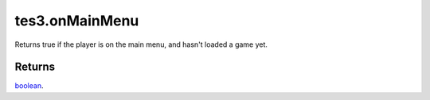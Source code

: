 tes3.onMainMenu
====================================================================================================

Returns true if the player is on the main menu, and hasn't loaded a game yet.

Returns
----------------------------------------------------------------------------------------------------

`boolean`_.

.. _`boolean`: ../../../lua/type/boolean.html
